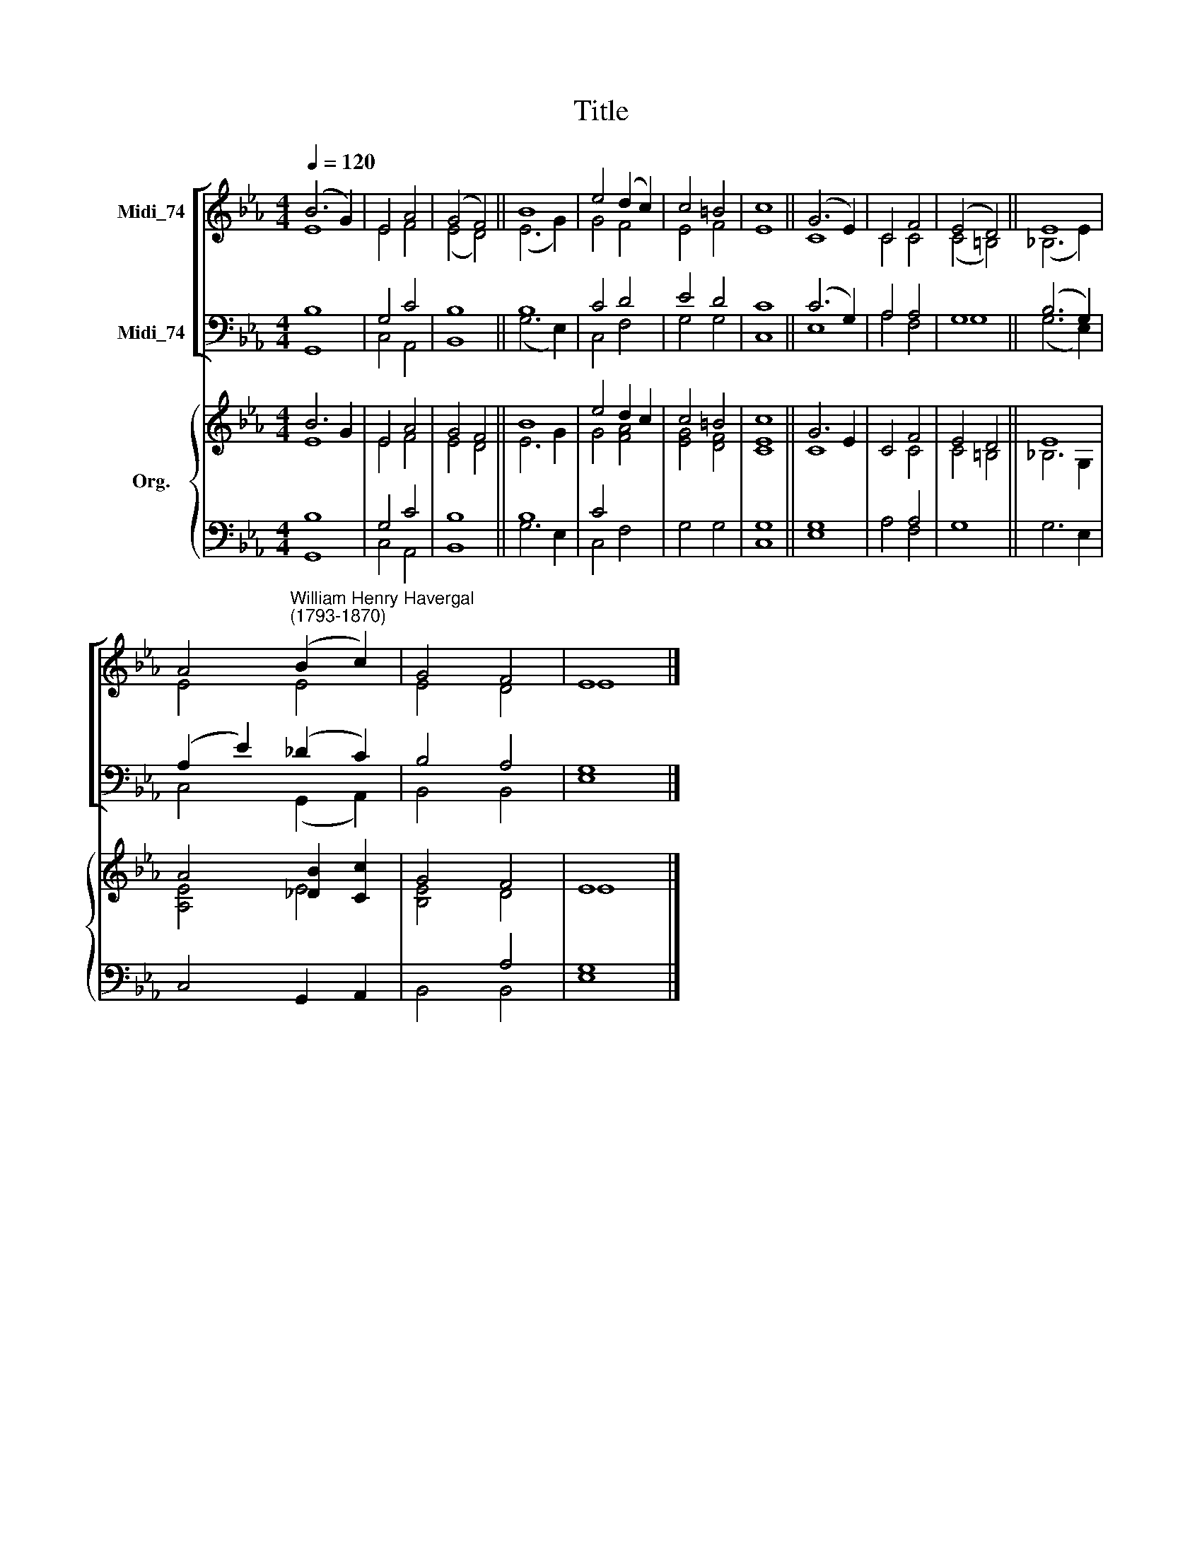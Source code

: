 X:1
T:Title
%%score [ ( 1 2 ) ( 3 4 ) ] { ( 5 6 ) | ( 7 8 ) }
L:1/8
Q:1/4=120
M:4/4
K:Eb
V:1 treble nm="Midi_74"
V:2 treble 
V:3 bass nm="Midi_74"
V:4 bass 
V:5 treble nm="Org."
V:6 treble 
V:7 bass 
V:8 bass 
V:1
 (B6 G2) | E4 A4 | (G4 F4) || B8 | e4 (d2 c2) | c4 =B4 | c8 || (G6 E2) | C4 F4 | (E4 D4) || E8 | %11
 A4"^William Henry Havergal\n(1793-1870)" (B2 c2) | G4 F4 | E8 |] %14
V:2
 E8 | E4 F4 | (E4 D4) || (E6 G2) | G4 F4 | E4 F4 | E8 || C8 | C4 C4 | (C4 =B,4) || (_B,6 E2) | %11
 E4 E4 | E4 D4 | E8 |] %14
V:3
 B,8 | G,4 C4 | B,8 || B,8 | C4 D4 | E4 D4 | C8 || (C6 G,2) | A,4 A,4 | G,8 || (B,6 G,2) | %11
 (A,2 E2) (_D2 C2) | B,4 A,4 | G,8 |] %14
V:4
 G,,8 | C,4 A,,4 | B,,8 || (G,6 E,2) | C,4 F,4 | G,4 G,4 | C,8 || E,8 | A,4 F,4 | G,8 || %10
 (G,6 E,2) | C,4 (G,,2 A,,2) | B,,4 B,,4 | E,8 |] %14
V:5
 B6 G2 | E4 A4 | G4 F4 || B8 | e4 d2 c2 | c4 =B4 | c8 || G6 E2 | C4 F4 | E4 D4 || E8 | %11
 A4 [_DB]2 [Cc]2 | G4 F4 | E8 |] %14
V:6
 E8 | E4 F4 | E4 D4 || E6 G2 | G4 [FA]4 | [EG]4 [DF]4 | [CE]8 || C8 | x4 C4 | C4 =B,4 || _B,6 G,2 | %11
 [A,E]4 E4 | [B,E]4 D4 | E8 |] %14
V:7
 B,8 | G,4 C4 | B,8 || B,8 | C4 x4 | x8 | G,8 || G,8 | x4 A,4 | x8 || x8 | x8 | x4 A,4 | x8 |] %14
V:8
 G,,8 | C,4 A,,4 | B,,8 || G,6 E,2 | C,4 F,4 | G,4 G,4 | C,8 || E,8 | A,4 F,4 | G,8 || G,6 E,2 | %11
 C,4 G,,2 A,,2 | B,,4 B,,4 | [E,G,]8 |] %14

